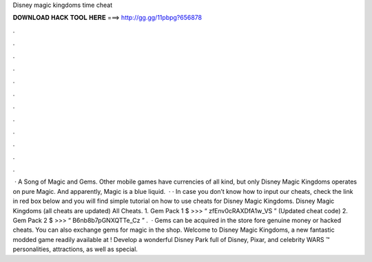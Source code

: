 Disney magic kingdoms time cheat

𝐃𝐎𝐖𝐍𝐋𝐎𝐀𝐃 𝐇𝐀𝐂𝐊 𝐓𝐎𝐎𝐋 𝐇𝐄𝐑𝐄 ===> http://gg.gg/11pbpg?656878

.

.

.

.

.

.

.

.

.

.

.

.

 · A Song of Magic and Gems. Other mobile games have currencies of all kind, but only Disney Magic Kingdoms operates on pure Magic. And apparently, Magic is a blue liquid.  · · In case you don’t know how to input our cheats, check the link in red box below and you will find simple tutorial on how to use cheats for Disney Magic Kingdoms. Disney Magic Kingdoms (all cheats are updated) All Cheats. 1. Gem Pack 1 $ >>> “ zfEnv0cRAXDfA1w_VS ” (Updated cheat code) 2. Gem Pack 2 $ >>> “ B6nb8b7pGNXQTTe_Cz ”  .  · Gems can be acquired in the store fore genuine money or hacked cheats. You can also exchange gems for magic in the shop. Welcome to Disney Magic Kingdoms, a new fantastic modded game readily available at ! Develop a wonderful Disney Park full of Disney, Pixar, and celebrity WARS ™ personalities, attractions, as well as special.